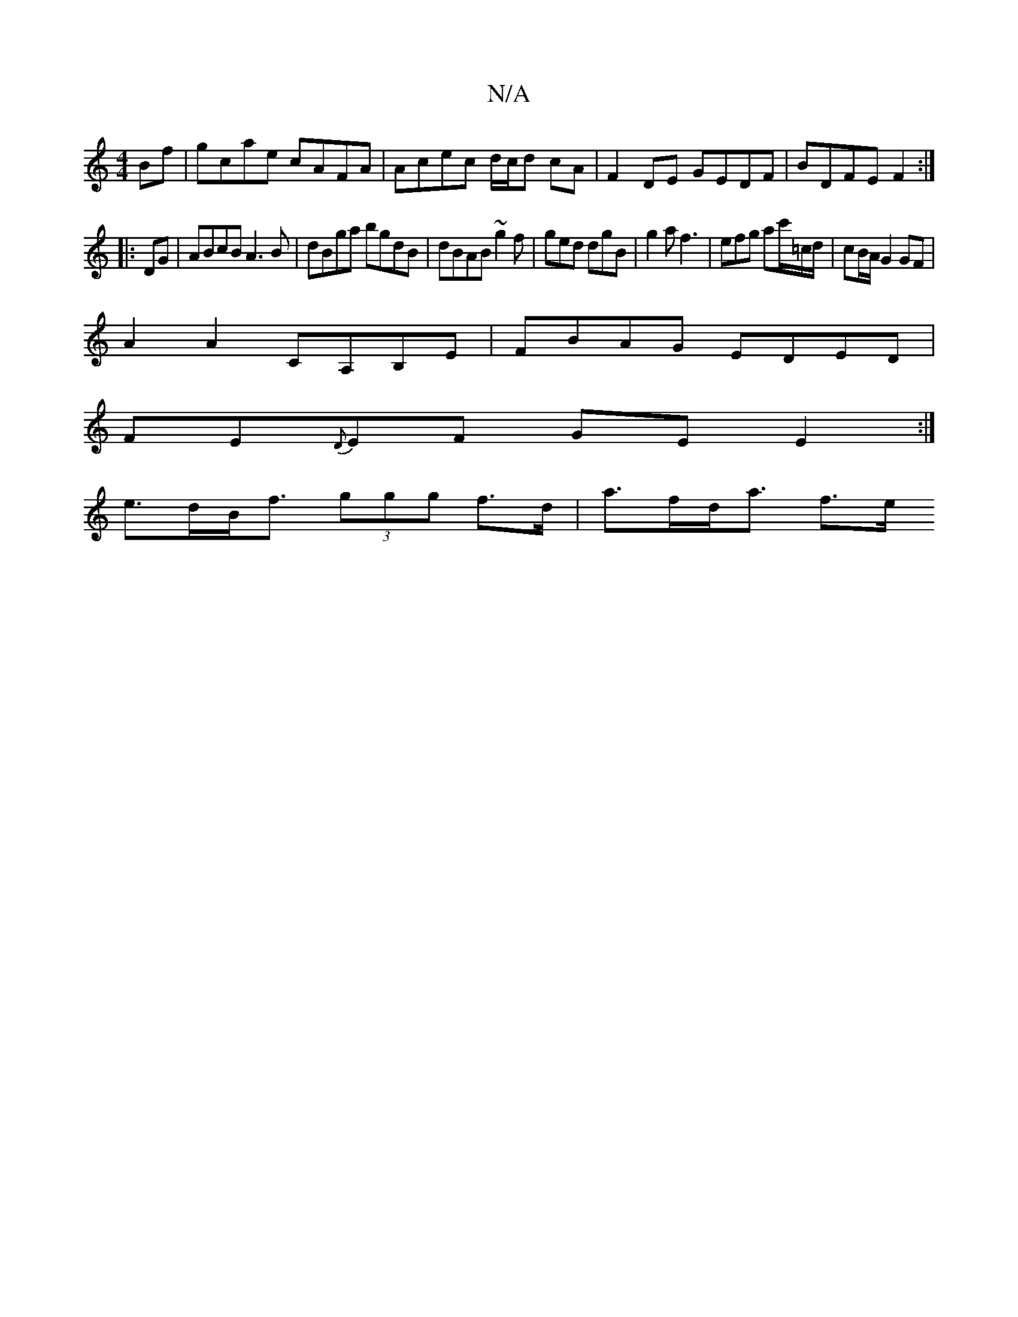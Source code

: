 X:1
T:N/A
M:4/4
R:N/A
K:Cmajor
Bf |gcae cAFA|Acec d/c/d cA| F2 DE GEDF|BDFE F2:|
|:DG|ABcB A3B|dBga bgdB|dBAB ~g2 f|ged dgB|g2a f3|efg ac'/=c/d/2|cB/A/G2 GF |
A2 A2 CA,B,E | FBAG EDED |
FE{D}EF GE E2:|
e>dB<f (3ggg f>d | a>fd<a f>e